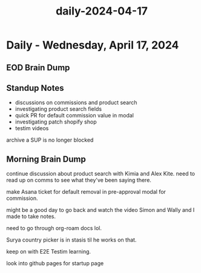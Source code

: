 :PROPERTIES:
:ID:       3227ff95-291d-4729-9fd4-f5d60ced973b
:END:
#+title: daily-2024-04-17
#+filetags: :daily:
* Daily - Wednesday, April 17, 2024

** EOD Brain Dump

** Standup Notes
 - discussions on commissions and product search
 - investigating product search fields
 - quick PR for default commission value in modal
 - investigating patch shopify shop
 - testim videos

archive a SUP is no longer blocked

** Morning Brain Dump
continue discussion about product search with Kimia and Alex Kite. need to read up on comms to see what they've been saying there.

make Asana ticket for default removal in pre-approval modal for commission.

might be a good day to go back and watch the video Simon and Wally and I made to take notes.

need to go through org-roam docs lol.

Surya country picker is in stasis til he works on that.

keep on with E2E Testim learning.

look into github pages for startup page
